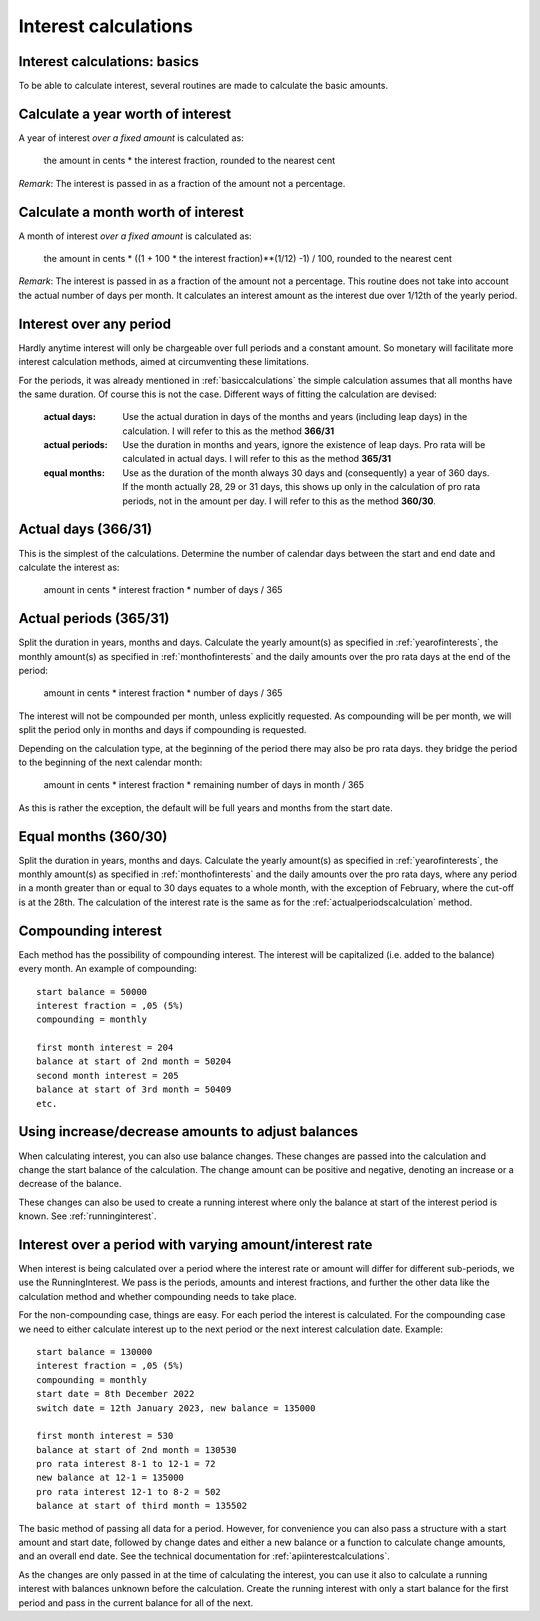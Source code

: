 .. _interestcalculations:

Interest calculations
=====================

.. _basiccalculations:

Interest calculations: basics
-----------------------------

To be able to calculate interest, several routines are made to calculate the basic amounts.

.. _yearofinterests:

Calculate a year worth of interest
----------------------------------

A year of interest *over a fixed amount* is calculated as:

    the amount in cents * the interest fraction, rounded to the nearest cent

*Remark*: The interest is passed in as a fraction of the amount not a percentage.

.. _monthofinterests:

Calculate a month worth of interest
-----------------------------------

A month of interest *over a fixed amount* is calculated as:

    the amount in cents * ((1 + 100 * the interest fraction)**(1/12) -1) / 100, rounded to the nearest cent

*Remark*: The interest is passed in as a fraction of the amount not a percentage.
This routine does not take into account the actual number of days per month. It calculates an interest amount as the interest due over 1/12th of the yearly period.

.. _interestperiods:

Interest over any period
------------------------

Hardly anytime interest will only be chargeable over full periods and a constant amount. So monetary will facilitate more interest calculation methods, aimed at circumventing these limitations.

For the periods, it was already mentioned in :ref:`basiccalculations` the simple calculation assumes that all months have the same duration. Of course this is not the case. Different ways of fitting the calculation are devised:

    :actual days: Use the actual duration in days of the months and years (including leap days) in the calculation. I will refer to this as the method **366/31**
    :actual periods: Use the duration in months and years, ignore the existence of leap days. Pro rata will be calculated in actual days. I will refer to this as the method **365/31**
    :equal months: Use as the duration of the month always 30 days and (consequently) a year of 360 days. If the month actually 28, 29 or 31 days, this shows up only in the calculation of pro rata periods, not in the amount per day. I will refer to this as the method **360/30**.

.. _actualdayscalculation:

Actual days (366/31)
--------------------

This is the simplest of the calculations. Determine the number of calendar days between the start and end date and calculate the interest as:

    amount in cents * interest fraction * number of days / 365

.. _actualperiodscalculation:

Actual periods (365/31)
-----------------------

Split the duration in years, months and days. Calculate the yearly amount(s) as specified in :ref:`yearofinterests`, the monthly amount(s) as specified in :ref:`monthofinterests` and the daily amounts over the pro rata days at the end of the period:

    amount in cents * interest fraction * number of days / 365

The interest will not be compounded per month, unless explicitly requested. As compounding will be per month, we will split the period only in months and days if compounding is requested.
    
Depending on the calculation type, at the beginning of the period there may also be pro rata days. they bridge the period to the beginning of the next  calendar month:

    amount in cents * interest fraction * remaining number of days in month / 365

As this is rather the exception, the default will be full years and months from the start date.

.. _equalmonthscalculation:

Equal months (360/30)
---------------------

Split the duration in years, months and days. Calculate the yearly amount(s) as specified in :ref:`yearofinterests`, the monthly amount(s) as specified in :ref:`monthofinterests` and the daily amounts over the pro rata days, where any period in a month greater than or equal to 30 days equates to a whole month, with the exception of February, where the cut-off is at the 28th. The calculation of the interest rate is the same as for the :ref:`actualperiodscalculation` method.

.. _compoundinterest:

Compounding interest
--------------------

Each method has the possibility of compounding interest. The interest will be capitalized (i.e. added to the balance) every month. An example of compounding::

    start balance = 50000
    interest fraction = ,05 (5%)
    compounding = monthly

    first month interest = 204
    balance at start of 2nd month = 50204
    second month interest = 205
    balance at start of 3rd month = 50409
    etc.

.. _balancedeltas:

Using increase/decrease amounts to adjust balances
--------------------------------------------------

When calculating interest, you can also use balance changes. These changes are passed into the calculation and change the start balance of the calculation. The change amount can be positive and negative, denoting an increase or a decrease of the balance.

These changes can also be used to create a running interest where only the balance at start of the interest period is known. See :ref:`runninginterest`. 

.. _runninginterest:

Interest over a period with varying amount/interest rate
--------------------------------------------------------

When interest is being calculated over a period where the interest rate or amount will differ for different sub-periods, we use the RunningInterest. We pass is the periods, amounts and interest fractions, and further the other data like the calculation method and whether compounding needs to take place.

For the non-compounding case, things are easy. For each period the interest is calculated. For the compounding case we need to either calculate interest up to the next period or the next interest calculation date. Example::

    start balance = 130000
    interest fraction = ,05 (5%)
    compounding = monthly
    start date = 8th December 2022
    switch date = 12th January 2023, new balance = 135000

    first month interest = 530
    balance at start of 2nd month = 130530
    pro rata interest 8-1 to 12-1 = 72
    new balance at 12-1 = 135000
    pro rata interest 12-1 to 8-2 = 502
    balance at start of third month = 135502

The basic method of passing all data for a period. However, for convenience you can also pass a structure with a start amount and start date, followed by change dates and either a new balance or a function to calculate change amounts, and an overall end date. See the technical documentation for :ref:`apiinterestcalculations`.

As the changes are only passed in at the time of calculating the interest, you can use it also to calculate a running interest with balances unknown before the calculation. Create the running interest with only a start balance for the first period and pass in the current balance for all of the next.
